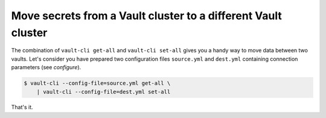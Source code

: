Move secrets from a Vault cluster to a different Vault cluster
==============================================================

The combination of ``vault-cli get-all`` and ``vault-cli set-all`` gives you a
handy way to move data between two vaults. Let's consider you have prepared
two configuration files ``source.yml`` and ``dest.yml`` containing connection
parameters (see `configure`).

.. code:: console

    $ vault-cli --config-file=source.yml get-all \
        | vault-cli --config-file=dest.yml set-all

That's it.
